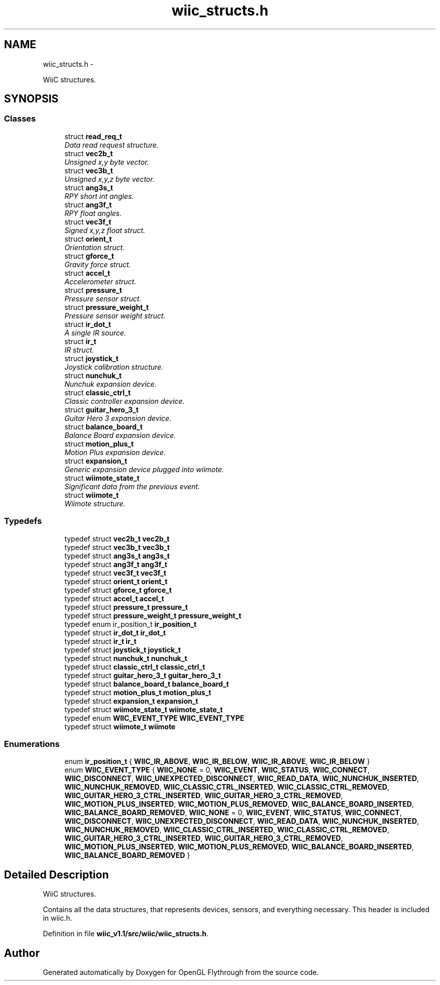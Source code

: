 .TH "wiic_structs.h" 3 "Fri Nov 30 2012" "Version 001" "OpenGL Flythrough" \" -*- nroff -*-
.ad l
.nh
.SH NAME
wiic_structs.h \- 
.PP
WiiC structures\&.  

.SH SYNOPSIS
.br
.PP
.SS "Classes"

.in +1c
.ti -1c
.RI "struct \fBread_req_t\fP"
.br
.RI "\fIData read request structure\&. \fP"
.ti -1c
.RI "struct \fBvec2b_t\fP"
.br
.RI "\fIUnsigned x,y byte vector\&. \fP"
.ti -1c
.RI "struct \fBvec3b_t\fP"
.br
.RI "\fIUnsigned x,y,z byte vector\&. \fP"
.ti -1c
.RI "struct \fBang3s_t\fP"
.br
.RI "\fIRPY short int angles\&. \fP"
.ti -1c
.RI "struct \fBang3f_t\fP"
.br
.RI "\fIRPY float angles\&. \fP"
.ti -1c
.RI "struct \fBvec3f_t\fP"
.br
.RI "\fISigned x,y,z float struct\&. \fP"
.ti -1c
.RI "struct \fBorient_t\fP"
.br
.RI "\fIOrientation struct\&. \fP"
.ti -1c
.RI "struct \fBgforce_t\fP"
.br
.RI "\fIGravity force struct\&. \fP"
.ti -1c
.RI "struct \fBaccel_t\fP"
.br
.RI "\fIAccelerometer struct\&. \fP"
.ti -1c
.RI "struct \fBpressure_t\fP"
.br
.RI "\fIPressure sensor struct\&. \fP"
.ti -1c
.RI "struct \fBpressure_weight_t\fP"
.br
.RI "\fIPressure sensor weight struct\&. \fP"
.ti -1c
.RI "struct \fBir_dot_t\fP"
.br
.RI "\fIA single IR source\&. \fP"
.ti -1c
.RI "struct \fBir_t\fP"
.br
.RI "\fIIR struct\&. \fP"
.ti -1c
.RI "struct \fBjoystick_t\fP"
.br
.RI "\fIJoystick calibration structure\&. \fP"
.ti -1c
.RI "struct \fBnunchuk_t\fP"
.br
.RI "\fINunchuk expansion device\&. \fP"
.ti -1c
.RI "struct \fBclassic_ctrl_t\fP"
.br
.RI "\fIClassic controller expansion device\&. \fP"
.ti -1c
.RI "struct \fBguitar_hero_3_t\fP"
.br
.RI "\fIGuitar Hero 3 expansion device\&. \fP"
.ti -1c
.RI "struct \fBbalance_board_t\fP"
.br
.RI "\fIBalance Board expansion device\&. \fP"
.ti -1c
.RI "struct \fBmotion_plus_t\fP"
.br
.RI "\fIMotion Plus expansion device\&. \fP"
.ti -1c
.RI "struct \fBexpansion_t\fP"
.br
.RI "\fIGeneric expansion device plugged into wiimote\&. \fP"
.ti -1c
.RI "struct \fBwiimote_state_t\fP"
.br
.RI "\fISignificant data from the previous event\&. \fP"
.ti -1c
.RI "struct \fBwiimote_t\fP"
.br
.RI "\fIWiimote structure\&. \fP"
.in -1c
.SS "Typedefs"

.in +1c
.ti -1c
.RI "typedef struct \fBvec2b_t\fP \fBvec2b_t\fP"
.br
.ti -1c
.RI "typedef struct \fBvec3b_t\fP \fBvec3b_t\fP"
.br
.ti -1c
.RI "typedef struct \fBang3s_t\fP \fBang3s_t\fP"
.br
.ti -1c
.RI "typedef struct \fBang3f_t\fP \fBang3f_t\fP"
.br
.ti -1c
.RI "typedef struct \fBvec3f_t\fP \fBvec3f_t\fP"
.br
.ti -1c
.RI "typedef struct \fBorient_t\fP \fBorient_t\fP"
.br
.ti -1c
.RI "typedef struct \fBgforce_t\fP \fBgforce_t\fP"
.br
.ti -1c
.RI "typedef struct \fBaccel_t\fP \fBaccel_t\fP"
.br
.ti -1c
.RI "typedef struct \fBpressure_t\fP \fBpressure_t\fP"
.br
.ti -1c
.RI "typedef struct \fBpressure_weight_t\fP \fBpressure_weight_t\fP"
.br
.ti -1c
.RI "typedef enum ir_position_t \fBir_position_t\fP"
.br
.ti -1c
.RI "typedef struct \fBir_dot_t\fP \fBir_dot_t\fP"
.br
.ti -1c
.RI "typedef struct \fBir_t\fP \fBir_t\fP"
.br
.ti -1c
.RI "typedef struct \fBjoystick_t\fP \fBjoystick_t\fP"
.br
.ti -1c
.RI "typedef struct \fBnunchuk_t\fP \fBnunchuk_t\fP"
.br
.ti -1c
.RI "typedef struct \fBclassic_ctrl_t\fP \fBclassic_ctrl_t\fP"
.br
.ti -1c
.RI "typedef struct \fBguitar_hero_3_t\fP \fBguitar_hero_3_t\fP"
.br
.ti -1c
.RI "typedef struct \fBbalance_board_t\fP \fBbalance_board_t\fP"
.br
.ti -1c
.RI "typedef struct \fBmotion_plus_t\fP \fBmotion_plus_t\fP"
.br
.ti -1c
.RI "typedef struct \fBexpansion_t\fP \fBexpansion_t\fP"
.br
.ti -1c
.RI "typedef struct \fBwiimote_state_t\fP \fBwiimote_state_t\fP"
.br
.ti -1c
.RI "typedef enum \fBWIIC_EVENT_TYPE\fP \fBWIIC_EVENT_TYPE\fP"
.br
.ti -1c
.RI "typedef struct \fBwiimote_t\fP \fBwiimote\fP"
.br
.in -1c
.SS "Enumerations"

.in +1c
.ti -1c
.RI "enum \fBir_position_t\fP { \fBWIIC_IR_ABOVE\fP, \fBWIIC_IR_BELOW\fP, \fBWIIC_IR_ABOVE\fP, \fBWIIC_IR_BELOW\fP }"
.br
.ti -1c
.RI "enum \fBWIIC_EVENT_TYPE\fP { \fBWIIC_NONE\fP =  0, \fBWIIC_EVENT\fP, \fBWIIC_STATUS\fP, \fBWIIC_CONNECT\fP, \fBWIIC_DISCONNECT\fP, \fBWIIC_UNEXPECTED_DISCONNECT\fP, \fBWIIC_READ_DATA\fP, \fBWIIC_NUNCHUK_INSERTED\fP, \fBWIIC_NUNCHUK_REMOVED\fP, \fBWIIC_CLASSIC_CTRL_INSERTED\fP, \fBWIIC_CLASSIC_CTRL_REMOVED\fP, \fBWIIC_GUITAR_HERO_3_CTRL_INSERTED\fP, \fBWIIC_GUITAR_HERO_3_CTRL_REMOVED\fP, \fBWIIC_MOTION_PLUS_INSERTED\fP, \fBWIIC_MOTION_PLUS_REMOVED\fP, \fBWIIC_BALANCE_BOARD_INSERTED\fP, \fBWIIC_BALANCE_BOARD_REMOVED\fP, \fBWIIC_NONE\fP =  0, \fBWIIC_EVENT\fP, \fBWIIC_STATUS\fP, \fBWIIC_CONNECT\fP, \fBWIIC_DISCONNECT\fP, \fBWIIC_UNEXPECTED_DISCONNECT\fP, \fBWIIC_READ_DATA\fP, \fBWIIC_NUNCHUK_INSERTED\fP, \fBWIIC_NUNCHUK_REMOVED\fP, \fBWIIC_CLASSIC_CTRL_INSERTED\fP, \fBWIIC_CLASSIC_CTRL_REMOVED\fP, \fBWIIC_GUITAR_HERO_3_CTRL_INSERTED\fP, \fBWIIC_GUITAR_HERO_3_CTRL_REMOVED\fP, \fBWIIC_MOTION_PLUS_INSERTED\fP, \fBWIIC_MOTION_PLUS_REMOVED\fP, \fBWIIC_BALANCE_BOARD_INSERTED\fP, \fBWIIC_BALANCE_BOARD_REMOVED\fP }"
.br
.in -1c
.SH "Detailed Description"
.PP 
WiiC structures\&. 

Contains all the data structures, that represents devices, sensors, and everything necessary\&. This header is included in wiic\&.h\&. 
.PP
Definition in file \fBwiic_v1\&.1/src/wiic/wiic_structs\&.h\fP\&.
.SH "Author"
.PP 
Generated automatically by Doxygen for OpenGL Flythrough from the source code\&.
